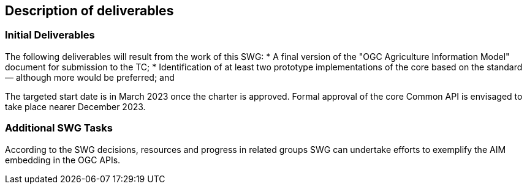 == Description of deliverables



=== Initial Deliverables

The following deliverables will result from the work of this SWG:
* A final version of the "OGC Agriculture Information Model" document for submission to the TC;
* Identification of at least two prototype implementations of the core based on the standard — although more would be preferred; and

The targeted start date is in March 2023 once the charter is approved. Formal approval of the core Common API is envisaged to take place nearer December 2023.


=== Additional SWG Tasks

According to the SWG decisions, resources and progress in related groups SWG can undertake efforts to exemplify the AIM embedding in the OGC APIs.
